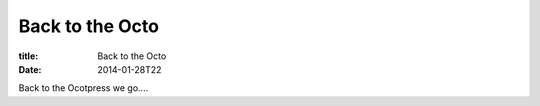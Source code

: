 Back to the Octo
################

:title: Back to the Octo
:date: 2014-01-28T22

Back to the Ocotpress we go....
